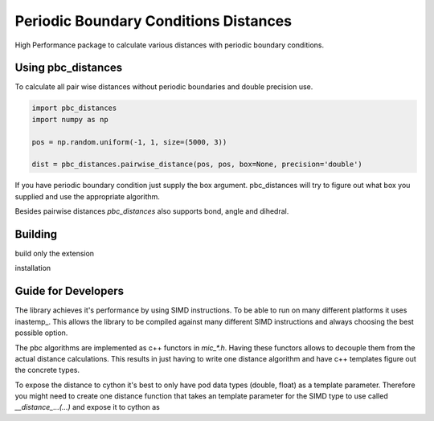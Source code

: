 =========================================
  Periodic Boundary Conditions Distances
=========================================

High Performance package to calculate various distances with periodic boundary
conditions.


Using pbc_distances
===================

To calculate all pair wise distances without periodic boundaries and double precision use.

.. code:: python

   import pbc_distances
   import numpy as np

   pos = np.random.uniform(-1, 1, size=(5000, 3))

   dist = pbc_distances.pairwise_distance(pos, pos, box=None, precision='double')

If you have periodic boundary condition just supply the box argument.
pbc_distances will try to figure out what box you supplied and use the
appropriate algorithm.

Besides pairwise distances `pbc_distances` also supports bond, angle and dihedral.

Building
========

build only the extension

.. code:: bash
   python setup.py build_ext -i

installation

.. code:: bash
   python setup.py install

Guide for Developers
====================

The library achieves it's performance by using SIMD instructions. To be able to
run on many different platforms it uses inastemp_. This allows the library to be
compiled against many different SIMD instructions and always choosing the best
possible option.

The pbc algorithms are implemented as c++ functors in `mic_*.h`. Having these
functors allows to decouple them from the actual distance calculations. This
results in just having to write one distance algorithm and have c++ templates
figure out the concrete types.

To expose the distance to cython it's best to only have pod data types (double,
float) as a template parameter. Therefore you might need to create one distance
function that takes an template parameter for the SIMD type to use called
`__distance_...(...)` and expose it to cython as

.. code:: c++
   // vectorized version
   template<typename T>
   _distance_...(...) {
   using VecType = InaVecBestType<T>;
   __distance<VecType, T, mic_func>(...);
   }

   // non vectorized version
   template<typename T>
   _distance_..._single(...) {
   using VecType = InaVecSCALAR<T>;
   __distance<VecType, T, mic_func>(...);
   }


 As one should note creating a non vectorized version is also simple with
 inastemp as the example above shows.
